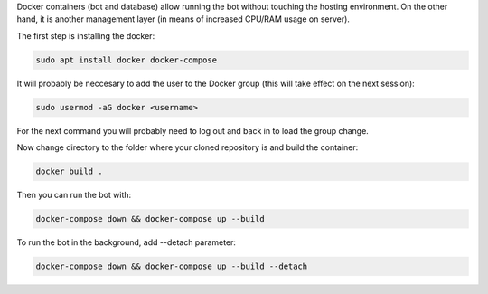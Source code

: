 Docker containers (bot and database) allow running the bot without touching the hosting environment. On the other hand, it is another management layer (in means of increased CPU/RAM usage on server).

The first step is installing the docker:

.. code-block:: bash

	sudo apt install docker docker-compose

It will probably be neccesary to add the user to the Docker group (this will take effect on the next session):

.. code-block:: bash

	sudo usermod -aG docker <username>

For the next command you will probably need to log out and back in to load the group change.

Now change directory to the folder where your cloned repository is and build the container:

.. code-block:: bash

	docker build .

Then you can run the bot with:

.. code-block:: bash

	docker-compose down && docker-compose up --build

To run the bot in the background, add \-\-detach parameter:

.. code-block:: bash

	docker-compose down && docker-compose up --build --detach